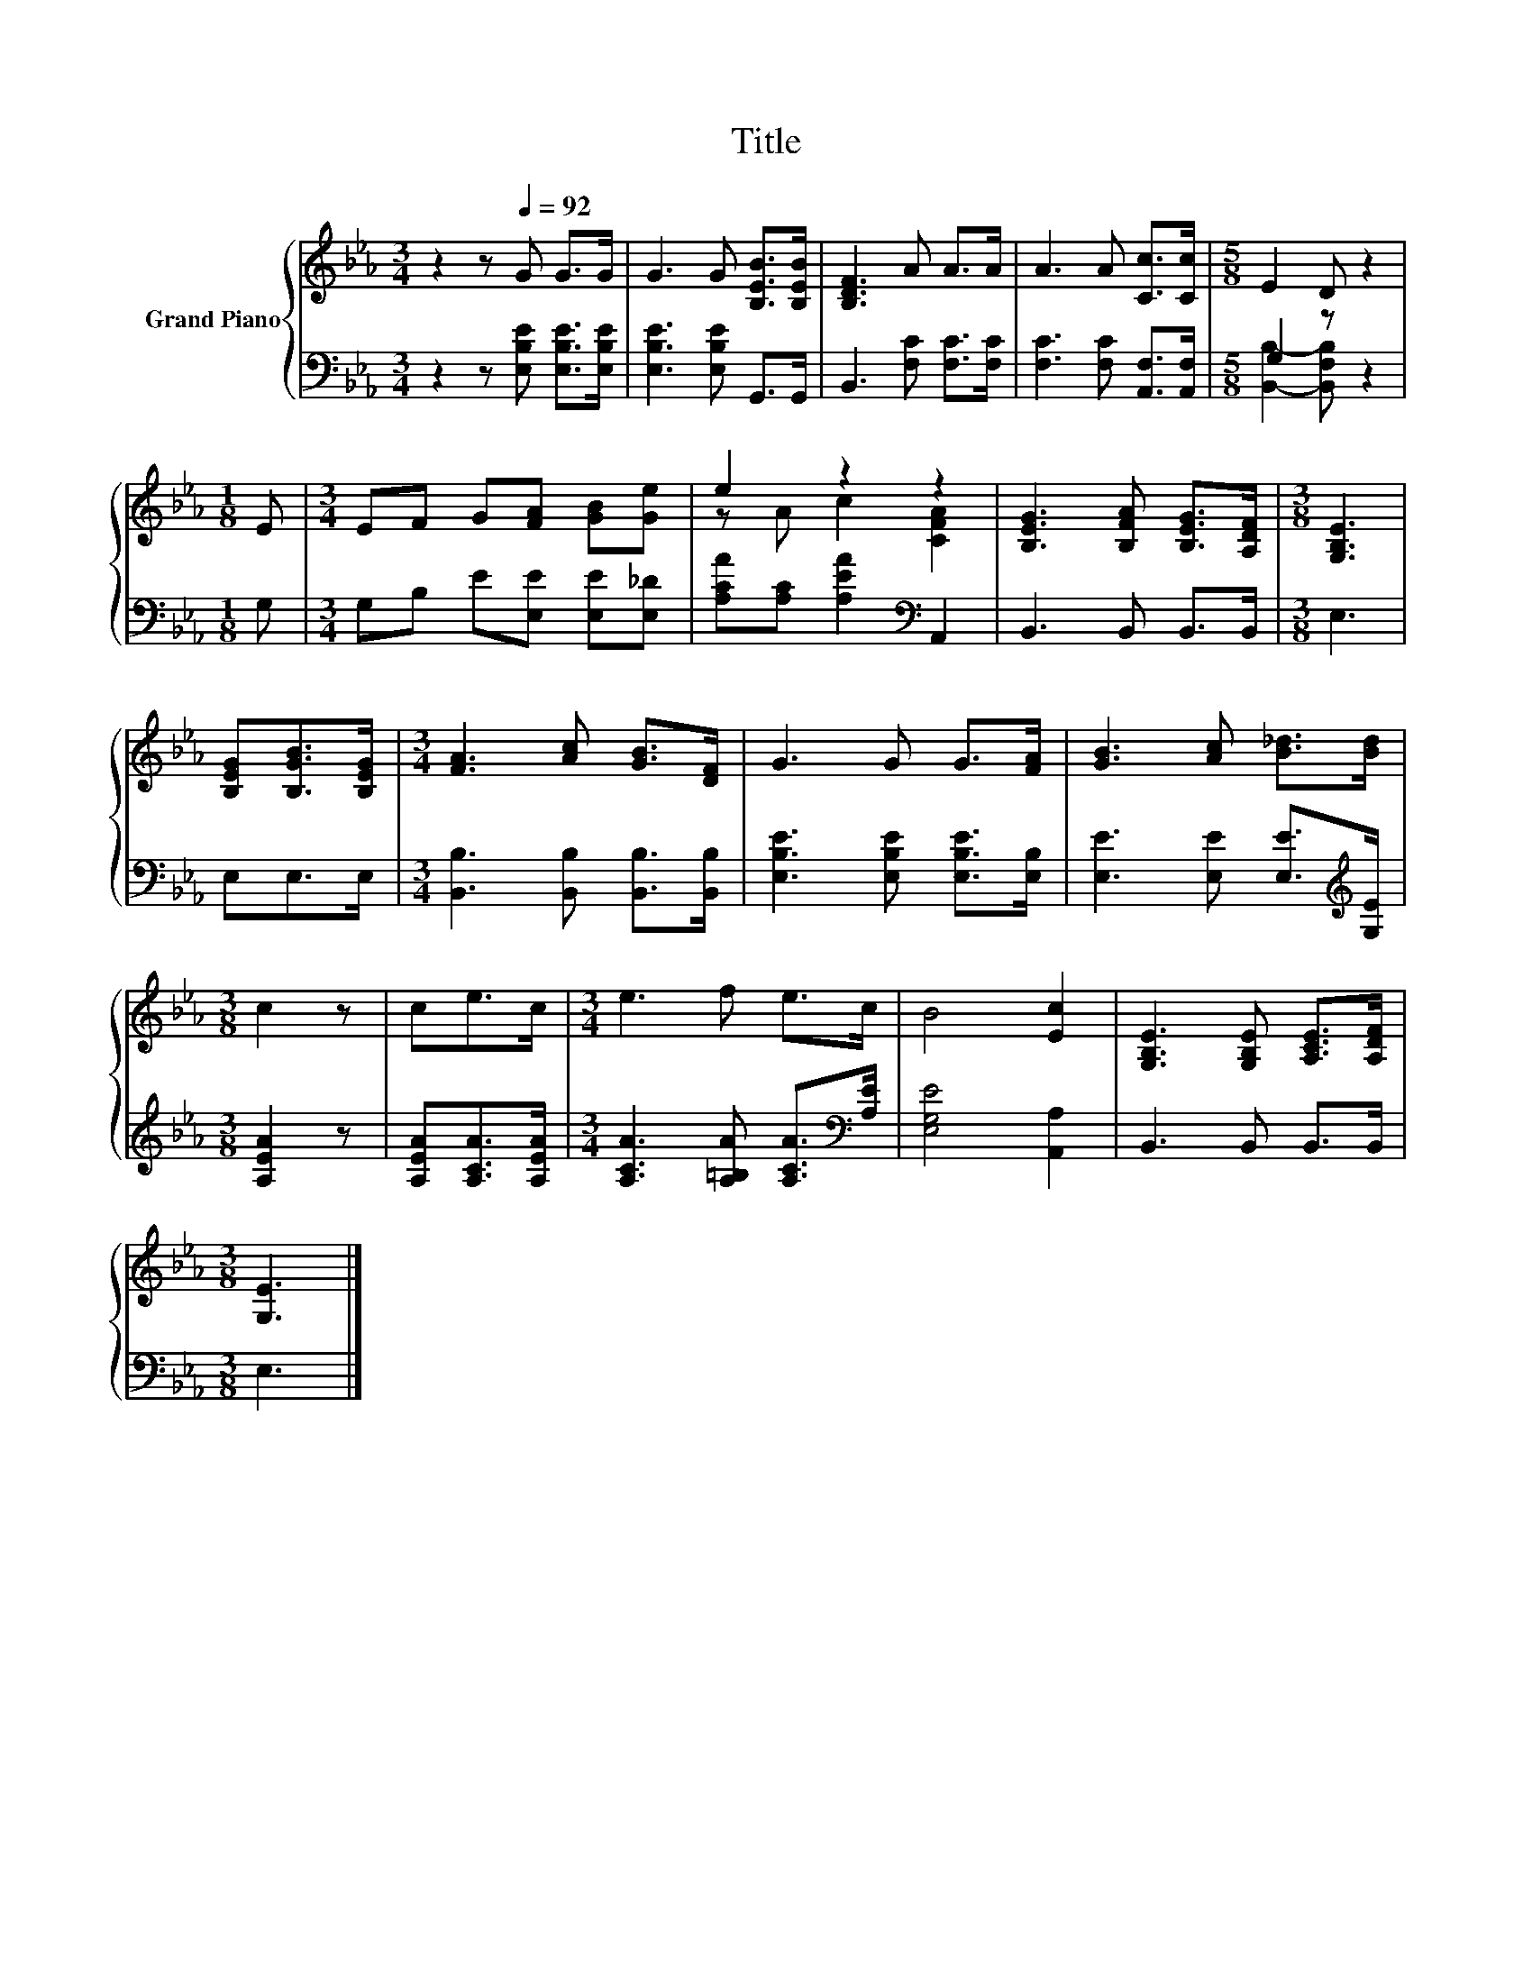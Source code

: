 X:1
T:Title
%%score { ( 1 4 ) | ( 2 3 ) }
L:1/8
M:3/4
K:Eb
V:1 treble nm="Grand Piano"
V:4 treble 
V:2 bass 
V:3 bass 
V:1
 z2 z[Q:1/4=92] G G>G | G3 G [B,EB]>[B,EB] | [B,DF]3 A A>A | A3 A [Cc]>[Cc] |[M:5/8] E2 D z2 | %5
[M:1/8] E |[M:3/4] EF G[FA] [GB][Ge] | e2 z2 z2 | [B,EG]3 [B,FA] [B,EG]>[A,DF] |[M:3/8] [G,B,E]3 | %10
 [B,EG][B,GB]>[B,EG] |[M:3/4] [FA]3 [Ac] [GB]>[DF] | G3 G G>[FA] | [GB]3 [Ac] [B_d]>[Bd] | %14
[M:3/8] c2 z | ce>c |[M:3/4] e3 f e>c | B4 [Ec]2 | [G,B,E]3 [G,B,E] [A,CE]>[A,DF] | %19
[M:3/8] [G,E]3 |] %20
V:2
 z2 z [E,B,E] [E,B,E]>[E,B,E] | [E,B,E]3 [E,B,E] G,,>G,, | B,,3 [F,C] [F,C]>[F,C] | %3
 [F,C]3 [F,C] [A,,F,]>[A,,F,] |[M:5/8] G,2 z z2 |[M:1/8] G, |[M:3/4] G,B, E[E,E] [E,E][E,_D] | %7
 [A,CA][A,C] [A,EA]2[K:bass] A,,2 | B,,3 B,, B,,>B,, |[M:3/8] E,3 | E,E,>E, | %11
[M:3/4] [B,,B,]3 [B,,B,] [B,,B,]>[B,,B,] | [E,B,E]3 [E,B,E] [E,B,E]>[E,B,] | %13
 [E,E]3 [E,E] [E,E]>[K:treble][G,E] |[M:3/8] [A,EA]2 z | [A,EA][A,CA]>[A,EA] | %16
[M:3/4] [A,CA]3 [A,=B,A] [A,CA]>[K:bass][A,E] | [E,G,E]4 [A,,A,]2 | B,,3 B,, B,,>B,, | %19
[M:3/8] E,3 |] %20
V:3
 x6 | x6 | x6 | x6 |[M:5/8] [B,,B,]2- [B,,F,B,] z2 |[M:1/8] x |[M:3/4] x6 | x4[K:bass] x2 | x6 | %9
[M:3/8] x3 | x3 |[M:3/4] x6 | x6 | x11/2[K:treble] x/ |[M:3/8] x3 | x3 |[M:3/4] x11/2[K:bass] x/ | %17
 x6 | x6 |[M:3/8] x3 |] %20
V:4
 x6 | x6 | x6 | x6 |[M:5/8] x5 |[M:1/8] x |[M:3/4] x6 | z A c2 [CFA]2 | x6 |[M:3/8] x3 | x3 | %11
[M:3/4] x6 | x6 | x6 |[M:3/8] x3 | x3 |[M:3/4] x6 | x6 | x6 |[M:3/8] x3 |] %20

